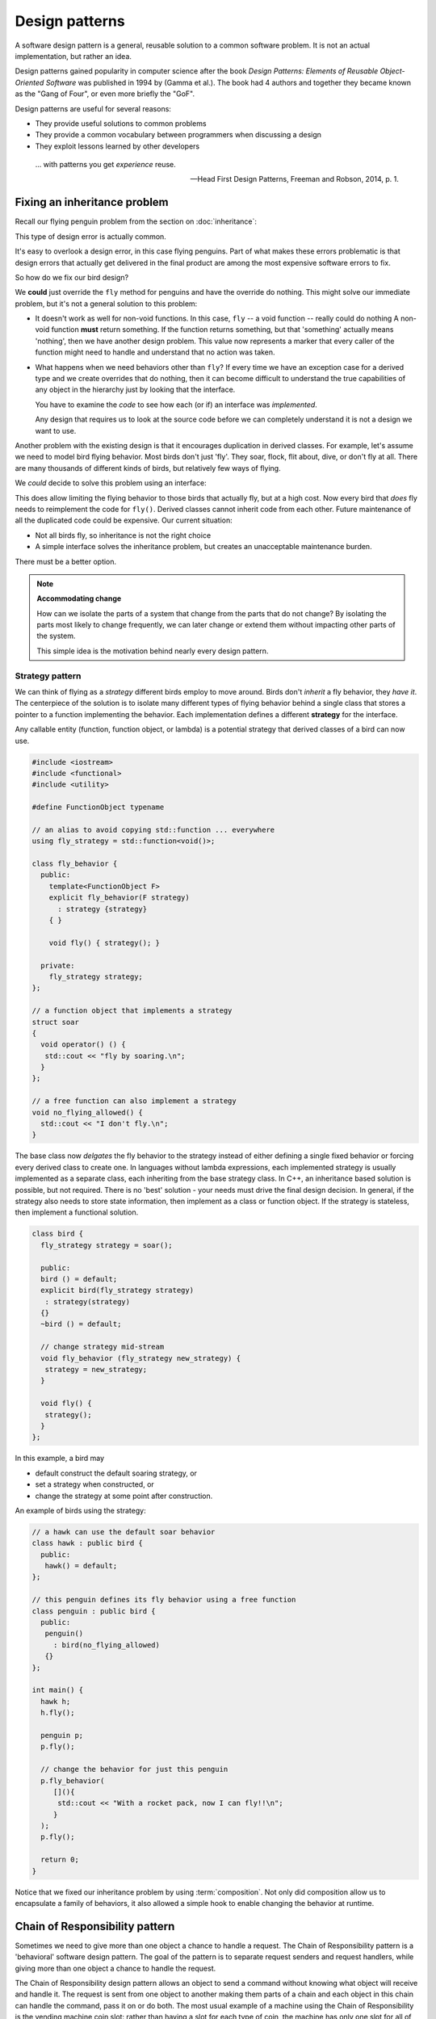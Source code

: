 ..  Copyright (C)  Dave Parillo.  Permission is granted to copy, distribute
    and/or modify this document under the terms of the GNU Free Documentation
    License, Version 1.3 or any later version published by the Free Software
    Foundation; with Invariant Sections being Forward, and Preface,
    no Front-Cover Texts, and no Back-Cover Texts.  A copy of
    the license is included in the section entitled "GNU Free Documentation
    License".

.. index:: 
   single: design patterns
   pair: classes; patterns

Design patterns
===============
A software design pattern is a general, 
reusable solution to a common software problem.
It is not an actual implementation,
but rather an idea.

Design patterns gained popularity in computer science after the book 
*Design Patterns: Elements of Reusable Object-Oriented Software*
was published in 1994 by (Gamma et al.).
The book had 4 authors and together they became known as the
"Gang of Four", or even more briefly the "GoF". 

Design patterns are useful for several reasons:

- They provide useful solutions to common problems
- They provide a common vocabulary between programmers when discussing a design
- They exploit lessons learned by other developers


.. epigraph::

   ... with patterns you get *experience* reuse.

   -- Head First Design Patterns, Freeman and Robson, 2014, p. 1.

.. index:: 
   pair: inheritance; strategy pattern

Fixing an inheritance problem
-----------------------------
Recall our flying penguin problem from the section on :doc:`inheritance`:

.. graphviz:: 
   :alt: Bird inheritance

   digraph "bird"
   {
     edge [fontname="BitstreamVeraSans",
           fontsize="10",
           labelfontname="BitstreamVeraSans",
           labelfontsize="10",
           dir="back",
           arrowtail="onormal",
           style="solid",
           color="midnightblue"];
     node [fontname="BitstreamVeraSans",
           fontsize="10",
           height=0.2,
           width=0.4,
           color="black",
           fillcolor="lightblue",
           shape=box,
           style="filled"];
     bird [shape=record,
       label="{bird\n|-wingspan: double|+fly(): void\l+eat(): void\l}"];

     bird -> hawk;
     bird -> owl;
     bird -> penguin;
     bird -> robin;
   }

This type of design error is actually common.

It's easy to overlook a design error, in this case flying penguins.
Part of what makes these errors problematic is that design errors
that actually get delivered in the final product are among the most
expensive software errors to fix.

So how do we fix our bird design?

We **could** just override the ``fly`` method for penguins
and have the override do nothing.
This might solve our immediate problem, but it's not a general
solution to this problem:

- It doesn't work as well for non-void functions.
  In this case, ``fly`` -- a void function -- really could do nothing
  A non-void function **must** return something.
  If the function returns something, but that 'something' actually means
  'nothing', then we have another design problem.
  This value now represents a marker that every caller of the function
  might need to handle and understand that no action was taken.
- What happens when we need behaviors other than ``fly``?
  If every time we have an exception case for a derived type
  and we create overrides that do nothing,
  then it can become difficult to understand the true capabilities
  of any object in the hierarchy just by looking that the interface.

  You have to examine the *code* to see how each (or if) an 
  interface was *implemented*.

  Any design that requires us to look at the source code before we can
  completely understand it is not a design we want to use.

Another problem with the existing design is that it encourages
duplication in derived classes.
For example, let's assume we need to model bird flying behavior.
Most birds don't just 'fly'.
They soar, flock, flit about, dive, or don't fly at all.
There are many thousands of different kinds of birds,
but relatively few ways of flying.

We *could* decide to solve this problem using an interface:

.. graphviz:: 
   :alt: Flying interfaces

   digraph "bird"
   {
     edge [fontname="BitstreamVeraSans",
           fontsize="10",
           labelfontname="BitstreamVeraSans",
           labelfontsize="10",
           dir="back",
           arrowtail="onormal",
           style="solid",
           color="midnightblue"];
     node [fontname="BitstreamVeraSans",
           fontsize="10",
           height=0.2,
           width=0.4,
           color="black",
           fillcolor="lightblue",
           shape=record,
           style="filled"];
     flyable [
       label="{\<\<interface\>\>\nflyable\n||+fly() = 0: void\l}"];
     bird [
       label="{bird\n|-wingspan: double|+eat(): void\l}"];
    
     hawk [
       label="{hawk\n||+fly(): void\l}"];
     owl [
       label="{owl\n||+fly(): void\l}"];
     robin [
       label="{robin\n||+fly(): void\l}"];
     penguin [shape=box];
    
     bird -> hawk;
     bird -> owl;
     bird -> penguin;
     bird -> robin;
     flyable -> hawk [style=dotted];
     flyable -> owl [style=dotted];
     flyable -> robin [style=dotted];
   }

This does allow limiting the flying behavior to those birds that actually fly,
but at a high cost.
Now every bird that *does* fly needs to reimplement the code for ``fly()``.
Derived classes cannot inherit code from each other.
Future maintenance of all the duplicated code could be expensive.
Our current situation:

- Not all birds fly, so inheritance is not the right choice
- A simple interface solves the inheritance problem,
  but creates an unacceptable maintenance burden.

There must be a better option.

.. note::
  
   **Accommodating change**

   How can we isolate the parts of a system that change from the parts
   that do not change?
   By isolating the parts most likely to change frequently,
   we can later change or extend them without impacting other parts of the system.

   This simple idea is the motivation behind nearly every design pattern.

.. index:: 
   pair: design pattern; strategy

Strategy pattern
................
We can think of flying as a *strategy* different birds employ to move around.
Birds don't *inherit* a fly behavior, they *have it*.
The centerpiece of the solution is to isolate many different
types of flying behavior behind a single class that stores
a pointer to a function implementing the behavior.
Each implementation defines a different **strategy** for the interface.

.. graphviz:: 
   :alt: Flying strategy

   digraph "bird"
   {
     edge [fontname="BitstreamVeraSans",
           fontsize="10",
           labelfontname="BitstreamVeraSans",
           labelfontsize="10",
           dir="back",
           arrowtail="onormal",
           style="solid",
           color="midnightblue"];
     node [fontname="BitstreamVeraSans",
           fontsize="10",
           height=0.2,
           width=0.4,
           color="black",
           fillcolor="lightblue",
           shape=record,
           style="filled"];
     fly_behavior [
       label="{fly_behavior\n|-strategy: std::function\<void()\>|+fly(): void\l}"];
   }

Any callable entity (function, function object, or lambda) is
a potential strategy that derived classes of a bird can now use.

.. code-block:: cpp

   #include <iostream>
   #include <functional>
   #include <utility>

   #define FunctionObject typename 

   // an alias to avoid copying std::function ... everywhere
   using fly_strategy = std::function<void()>;

   class fly_behavior {
     public:
       template<FunctionObject F>
       explicit fly_behavior(F strategy) 
         : strategy {strategy}
       { }

       void fly() { strategy(); }

     private:
       fly_strategy strategy;
   };

   // a function object that implements a strategy
   struct soar
   {
     void operator() () {
      std::cout << "fly by soaring.\n";
     }
   };

   // a free function can also implement a strategy
   void no_flying_allowed() {
     std::cout << "I don't fly.\n";
   }


The base class now *delgates* the fly behavior to the strategy
instead of either defining a single fixed behavior or forcing every
derived class to create one.
In languages without lambda expressions, each implemented strategy
is usually implemented as a separate class, each inheriting from the base
strategy class.
In C++, an inheritance based solution is possible, but not required.
There is no 'best' solution - your needs must drive the final
design decision.
In general, if the strategy also needs to store state information,
then implement as a class or function object.
If the strategy is stateless, then implement a functional solution.

.. code-block:: cpp

   class bird {
     fly_strategy strategy = soar();

     public:
     bird () = default;
     explicit bird(fly_strategy strategy)
      : strategy(strategy)
     {}
     ~bird () = default;

     // change strategy mid-stream
     void fly_behavior (fly_strategy new_strategy) {
      strategy = new_strategy;
     }

     void fly() {
      strategy();
     }
   };

In this example, a bird may

- default construct the default soaring strategy, or
- set a strategy when constructed, or
- change the strategy at some point after construction.

An example of birds using the strategy:

.. code-block:: cpp

   // a hawk can use the default soar behavior
   class hawk : public bird {
     public:
      hawk() = default;
   };

   // this penguin defines its fly behavior using a free function
   class penguin : public bird {
     public:
      penguin()
        : bird(no_flying_allowed)
      {}
   };

   int main() {
     hawk h;
     h.fly();

     penguin p;
     p.fly();

     // change the behavior for just this penguin
     p.fly_behavior(
        [](){ 
         std::cout << "With a rocket pack, now I can fly!!\n";
        }
     );
     p.fly();

     return 0;
   }

Notice that we fixed our inheritance problem by using :term:`composition`.
Not only did composition allow us to encapsulate a family of behaviors,
it also allowed a simple hook to enable changing the behavior at runtime.

.. index:: 
   pair: design pattern; chain of responsibility

Chain of Responsibility pattern
-------------------------------
Sometimes we need to give more than one object a chance to handle a request.
The Chain of Responsibility pattern is a 'behavioral' software design pattern. 
The goal of the pattern is to separate request senders and request handlers,
while giving more than one object a chance to handle the request.

The Chain of Responsibility design pattern allows an object to send a command 
without knowing what object will receive and handle it. 
The request is sent from one object to another making them parts of a chain and
each object in this chain can handle the command, pass it on or do both.
The most usual example of a machine using the Chain of Responsibility is the 
vending machine coin slot: rather than having a slot for each type of coin, 
the machine has only one slot for all of them. 
The dropped coin is routed to the appropriate storage place that is determined 
by the receiver of the command.

Instead of calling a single function to satisfy a request, 
multiple functions in the chain have a chance to satisfy the request.
Since the chain is effectively a list, 
it can be dynamically created,
so you could also think of it as a more general,
dynamically-built switch statement.

This fun example is adapted from Thinking in C++, Vol 2.

.. tabbed:: cor_pattern_tab

   .. tab:: Abstract class

      First we define an abstract class each handler
      in the chain of responsibility must implement. 

      .. code-block:: cpp

         #include <iostream>
         #include <memory>
         #include <vector>

         enum class Answer { NO, YES };
          
         // This is our abstract handler
         // Every class that inherits from this
         // must implement the canIHave function
         struct GimmeStrategy {
           virtual Answer canIHave() = 0;
           virtual ~GimmeStrategy() = default;
         };
          

      Rather than a ``bool``, in this case, our early termination
      criteria is an enumerated type.


   .. tab:: Implementing classes

      For a chain to be a chain, at least two classes must implement the interface.
      (It's not much of a chain with only 1 link).

      .. code-block:: cpp

         struct AskMom : public GimmeStrategy {
           Answer canIHave() {
             std::cout << "Mommy? Can I have this?\n";
             return Answer::NO;
           }
         };
          
         struct AskDad : public GimmeStrategy {
           Answer canIHave() {
             std::cout << "Dad, I really need this!\n";
             return Answer::NO;
           }
         };
          
         struct AskGrandpa : public GimmeStrategy {
           Answer canIHave() {
             std::cout << "Grandpa, is it my birthday yet?\n";
             return Answer::NO;
           }
         };
          
         struct AskGrandma : public GimmeStrategy {
           Answer canIHave() {
             std::cout << "Grandma, I really love you!\n";
             return Answer::YES;
           }
         };

   .. tab:: Building the chain

      Much discussion related to this pattern is about how to create 
      the chain of responsibility as a linked list.
      However, when you look at the pattern it really shouldn't matter how 
      the chain is created: that's an implementation detail.
      The only important part is that *some* kind of
      :term:`iterable` type is used to visit each handler.
      How that is implemented should be invisible to users.

      While the ``Gimme`` class also is derived from the ``GimmeStrategy``
      it is used to construct the chain of all the other strategies
      used.

      .. code-block:: cpp

         class Gimme : public GimmeStrategy {
            private:
               std::vector<std::unique_ptr<GimmeStrategy>> chain;
            public:
              Gimme() {
                chain.push_back(std::unique_ptr<GimmeStrategy>(new AskMom));
                chain.push_back(std::unique_ptr<GimmeStrategy>(new AskDad));
                chain.push_back(std::unique_ptr<GimmeStrategy>(new AskGrandpa));
                chain.push_back(std::unique_ptr<GimmeStrategy>(new AskGrandma));
              }
              Answer canIHave() {
                for (const auto& it: chain) {
                  if (it->canIHave() == Answer::YES) {
                     return Answer::YES;
                  }
                }
                // Reached end without success...
                std::cout << "Waaaaaahh!!\n";
                return Answer::NO;
              }
         };

   .. tab:: Run It

      Once the abstract and implementing classes have been defined,
      then calling the chain is easy:

      .. code-block:: cpp

         int main() {
           Gimme chain;
           chain.canIHave();
         }

      .. activecode:: ac_class_design_pattern_chain_of_responsibility
         :language: cpp
         :compileargs: ['-Wall', '-Wextra', '-pedantic', '-std=c++11']
         :nocodelens:

         #include <iostream>
         #include <memory>
         #include <vector>

         enum class Answer { NO, YES };
          
         struct GimmeStrategy {
           virtual Answer canIHave() = 0;
           virtual ~GimmeStrategy() = default;
         };
          
         struct AskMom : public GimmeStrategy {
           Answer canIHave() {
             std::cout << "Mommy? Can I have this?\n";
             return Answer::NO;
           }
         };
          
         struct AskDad : public GimmeStrategy {
           Answer canIHave() {
             std::cout << "Dad, I really need this!\n";
             return Answer::NO;
           }
         };
          
         struct AskGrandpa : public GimmeStrategy {
           Answer canIHave() {
             std::cout << "Grandpa, is it my birthday yet?\n";
             return Answer::NO;
           }
         };
          
         struct AskGrandma : public GimmeStrategy {
           Answer canIHave() {
             std::cout << "Grandma, I really love you!\n";
             return Answer::YES;
           }
         };

         class Gimme : public GimmeStrategy {
            private:
               std::vector<std::unique_ptr<GimmeStrategy>> chain;
            public:
              Gimme() {
                chain.push_back(std::unique_ptr<GimmeStrategy>(new AskMom));
                chain.push_back(std::unique_ptr<GimmeStrategy>(new AskDad));
                chain.push_back(std::unique_ptr<GimmeStrategy>(new AskGrandpa));
                chain.push_back(std::unique_ptr<GimmeStrategy>(new AskGrandma));
              }
              Answer canIHave() {
                for (const auto& it: chain) {
                  if (it->canIHave() == Answer::YES) {
                     return Answer::YES;
                  }
                }
                // Reached end without success...
                std::cout << "Waaaaaahh!!\n";
                return Answer::NO;
              }
         };

         int main() {
           Gimme chain;
           chain.canIHave();
         }


If you research the Chain of Responsibility in the GoF Patterns book
or on the web, you'll find that the structure differs significantly from 
the one above because most people focus on creating their own linked list. 
However, if you keep in mind that the essence of Chain of Responsibility is 
to try a number of solutions until you find one that works, 
you'll realize that the implementation of the sequencing mechanism is not 
an essential part of the pattern.

-----

.. admonition:: More to Explore

   - `Strategy Design Pattern <http://www.oodesign.com/strategy-pattern.html>`__ on oodesign.com
     and on :wiki:`Wikipedia <Strategy_pattern>`.
   - `Chain of Responsibility Design Pattern <http://www.oodesign.com/chain-of-responsibility-pattern.html>`__ on oodesign.com
     and on :wiki:`Wikipedia <Chain-of-responsibility_pattern>`.
   - Bruce Eckel. Thinking in C++, Vol 2.,  section 3.3.10.

   - `Design Patterns Are Missing Language Features <http://wiki.c2.com/?DesignPatternsAreMissingLanguageFeatures>`__ from the PortlandPatternRepository.
   - `Revenge of the Nerds <http://www.paulgraham.com/icad.html>`__
     an excellent article written by Paul Graham in 2002.
     About the evolution of language and how modern languages are becoming more
     like Lisp -- which was discovered in 1958.
     The end has a short criticism of patterns.

     Keep this date in mind when he uses phrases like 'recently invented':
     that's still over 20 years ago!


